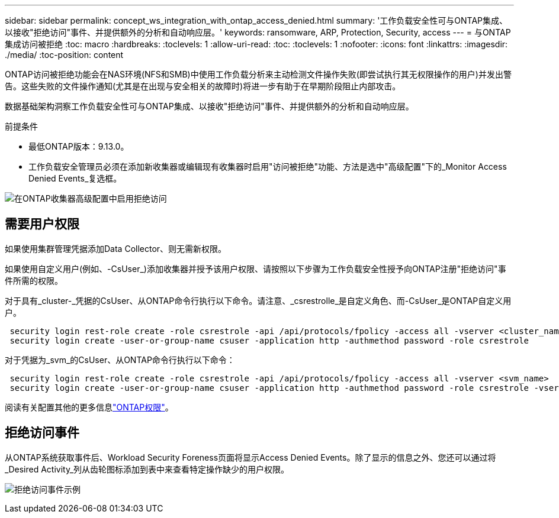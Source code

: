 ---
sidebar: sidebar 
permalink: concept_ws_integration_with_ontap_access_denied.html 
summary: '工作负载安全性可与ONTAP集成、以接收"拒绝访问"事件、并提供额外的分析和自动响应层。' 
keywords: ransomware, ARP, Protection, Security, access 
---
= 与ONTAP集成访问被拒绝
:toc: macro
:hardbreaks:
:toclevels: 1
:allow-uri-read: 
:toc: 
:toclevels: 1
:nofooter: 
:icons: font
:linkattrs: 
:imagesdir: ./media/
:toc-position: content


[role="lead"]
ONTAP访问被拒绝功能会在NAS环境(NFS和SMB)中使用工作负载分析来主动检测文件操作失败(即尝试执行其无权限操作的用户)并发出警告。这些失败的文件操作通知(尤其是在出现与安全相关的故障时)将进一步有助于在早期阶段阻止内部攻击。

数据基础架构洞察工作负载安全性可与ONTAP集成、以接收"拒绝访问"事件、并提供额外的分析和自动响应层。

前提条件

* 最低ONTAP版本：9.13.0。
* 工作负载安全管理员必须在添加新收集器或编辑现有收集器时启用"访问被拒绝"功能、方法是选中"高级配置"下的_Monitor Access Denied Events_复选框。


image:WS_Access_Denied_Enable_in_Collector.png["在ONTAP收集器高级配置中启用拒绝访问"]



== 需要用户权限

如果使用集群管理凭据添加Data Collector、则无需新权限。

如果使用自定义用户(例如、-CsUser_)添加收集器并授予该用户权限、请按照以下步骤为工作负载安全性授予向ONTAP注册"拒绝访问"事件所需的权限。

对于具有_cluster-_凭据的CsUser、从ONTAP命令行执行以下命令。请注意、_csrestrolle_是自定义角色、而-CsUser_是ONTAP自定义用户。

[listing]
----
 security login rest-role create -role csrestrole -api /api/protocols/fpolicy -access all -vserver <cluster_name>
 security login create -user-or-group-name csuser -application http -authmethod password -role csrestrole
----
对于凭据为_svm_的CsUser、从ONTAP命令行执行以下命令：

[listing]
----
 security login rest-role create -role csrestrole -api /api/protocols/fpolicy -access all -vserver <svm_name>
 security login create -user-or-group-name csuser -application http -authmethod password -role csrestrole -vserver <svm_name>
----
阅读有关配置其他的更多信息link:task_add_collector_svm.html["ONTAP权限"]。



== 拒绝访问事件

从ONTAP系统获取事件后、Workload Security Foreness页面将显示Access Denied Events。除了显示的信息之外、您还可以通过将_Desired Activity_列从齿轮图标添加到表中来查看特定操作缺少的用户权限。

image:WS_Access_Denied_Example_Event_1.png["拒绝访问事件示例"]
